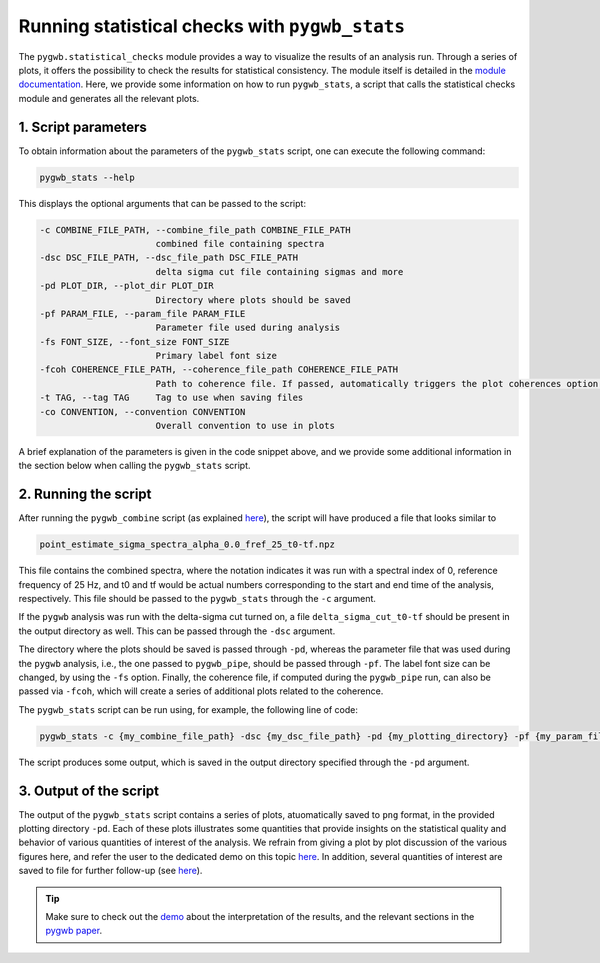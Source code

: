 ===============================================
Running statistical checks with ``pygwb_stats``
===============================================

The ``pygwb.statistical_checks`` module provides a way to visualize the results of an analysis run. Through a series of plots, it offers the possibility
to check the results for statistical consistency. The module itself is detailed in the `module documentation <api/pygwb.statistical_checks.html>`_. Here,
we provide some information on how to run ``pygwb_stats``, a script that calls the statistical checks module and generates all the relevant plots.

**1. Script parameters**
========================

To obtain information about the parameters of the ``pygwb_stats`` script, one can execute the following command:

.. code-block:: shell

    pygwb_stats --help

This displays the optional arguments that can be passed to the script:

.. code-block:: shell

  -c COMBINE_FILE_PATH, --combine_file_path COMBINE_FILE_PATH
                        combined file containing spectra
  -dsc DSC_FILE_PATH, --dsc_file_path DSC_FILE_PATH
                        delta sigma cut file containing sigmas and more
  -pd PLOT_DIR, --plot_dir PLOT_DIR
                        Directory where plots should be saved
  -pf PARAM_FILE, --param_file PARAM_FILE
                        Parameter file used during analysis
  -fs FONT_SIZE, --font_size FONT_SIZE
                        Primary label font size
  -fcoh COHERENCE_FILE_PATH, --coherence_file_path COHERENCE_FILE_PATH
                        Path to coherence file. If passed, automatically triggers the plot coherences option.
  -t TAG, --tag TAG     Tag to use when saving files
  -co CONVENTION, --convention CONVENTION
                        Overall convention to use in plots

A brief explanation of the parameters is given in the code snippet above, and we provide some additional information in the section below when calling the
``pygwb_stats`` script.

**2. Running the script**
=========================

After running the ``pygwb_combine`` script (as explained `here <multiple_jobs.html#combining-runs-with-pygwb-combine>`_), the script will have produced a file that looks similar to

.. code-block:: shell

    point_estimate_sigma_spectra_alpha_0.0_fref_25_t0-tf.npz

This file contains the combined spectra, where the notation indicates it was run with a spectral index of 0, 
reference frequency of 25 Hz, and t0 and tf would be actual numbers corresponding to the start and end time of the analysis, respectively.
This file should be passed to the ``pygwb_stats`` through the ``-c`` argument.

If the ``pygwb`` analysis was run with the delta-sigma cut turned on, a file ``delta_sigma_cut_t0-tf`` should be present in the output directory as well. 
This can be passed through the ``-dsc`` argument.

The directory where the plots should be saved is passed through ``-pd``, whereas the parameter file that was used during the ``pygwb`` analysis, i.e.,
the one passed to ``pygwb_pipe``, should be passed through ``-pf``. The label font size can be changed, by using the ``-fs`` option. Finally, the coherence file,
if computed during the ``pygwb_pipe`` run, can also be passed via ``-fcoh``, which will create a series of additional plots related to the coherence.

The ``pygwb_stats`` script can be run using, for example, the following line of code:

.. code-block:: shell
    
    pygwb_stats -c {my_combine_file_path} -dsc {my_dsc_file_path} -pd {my_plotting_directory} -pf {my_param_file_path}

The script produces some output, which is saved in the output directory specified through the ``-pd`` argument.

**3. Output of the script**
===========================

The output of the ``pygwb_stats`` script contains a series of plots, atuomatically saved to ``png`` format, in the provided plotting directory ``-pd``.
Each of these plots illustrates some quantities that provide insights on the statistical quality and behavior of various quantities of interest of the analysis.
We refrain from giving a plot by plot discussion of the various figures here, and refer the user to the dedicated demo on this topic `here <run_statistical_checks.html>`_.
In addition, several quantities of interest are saved to file for further follow-up (see `here <api/pygwb.statistical_checks.StatisticalChecks.html#pygwb.statistical_checks.StatisticalChecks.save_all_statements>`_).

.. seealso::

    More information on the ``pygwb.statistical_checks`` module can be found `here <api/pygwb.statistical_checks.html>`_.

.. tip::

    Make sure to check out the `demo <run_statistical_checks.html>`_ about the interpretation of the results, and the relevant sections in the `pygwb paper <https://arxiv.org/pdf/2303.15696.pdf>`_.